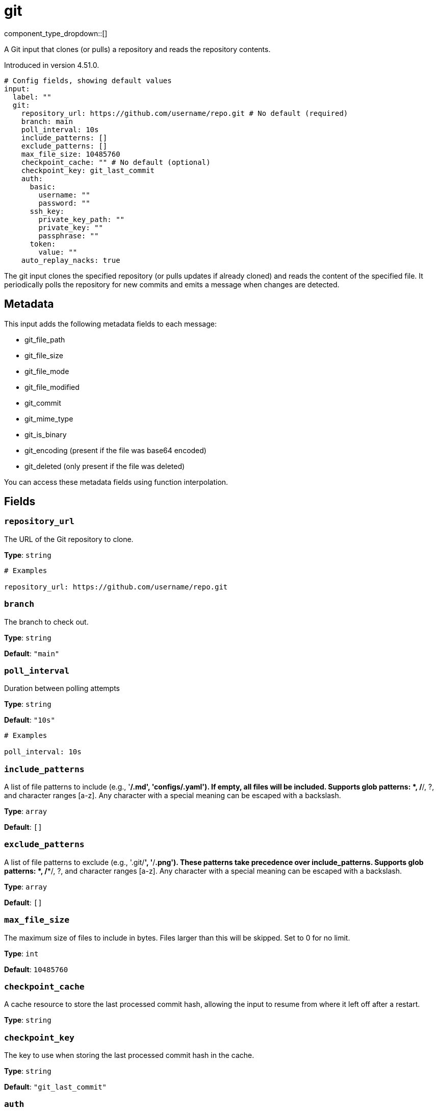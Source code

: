 = git
:type: input
:status: beta
:categories: ["Services"]



////
     THIS FILE IS AUTOGENERATED!

     To make changes, edit the corresponding source file under:

     https://github.com/redpanda-data/connect/tree/main/internal/impl/<provider>.

     And:

     https://github.com/redpanda-data/connect/tree/main/cmd/tools/docs_gen/templates/plugin.adoc.tmpl
////

// © 2024 Redpanda Data Inc.


component_type_dropdown::[]


A Git input that clones (or pulls) a repository and reads the repository contents.

Introduced in version 4.51.0.

```yml
# Config fields, showing default values
input:
  label: ""
  git:
    repository_url: https://github.com/username/repo.git # No default (required)
    branch: main
    poll_interval: 10s
    include_patterns: []
    exclude_patterns: []
    max_file_size: 10485760
    checkpoint_cache: "" # No default (optional)
    checkpoint_key: git_last_commit
    auth:
      basic:
        username: ""
        password: ""
      ssh_key:
        private_key_path: ""
        private_key: ""
        passphrase: ""
      token:
        value: ""
    auto_replay_nacks: true
```

The git input clones the specified repository (or pulls updates if already cloned) and reads 
the content of the specified file. It periodically polls the repository for new commits and emits 
a message when changes are detected.

== Metadata

This input adds the following metadata fields to each message:

- git_file_path
- git_file_size
- git_file_mode
- git_file_modified
- git_commit
- git_mime_type
- git_is_binary
- git_encoding (present if the file was base64 encoded)
- git_deleted (only present if the file was deleted)

You can access these metadata fields using function interpolation.

== Fields

=== `repository_url`

The URL of the Git repository to clone.


*Type*: `string`


```yml
# Examples

repository_url: https://github.com/username/repo.git
```

=== `branch`

The branch to check out.


*Type*: `string`

*Default*: `"main"`

=== `poll_interval`

Duration between polling attempts


*Type*: `string`

*Default*: `"10s"`

```yml
# Examples

poll_interval: 10s
```

=== `include_patterns`

A list of file patterns to include (e.g., '**/*.md', 'configs/*.yaml'). If empty, all files will be included. Supports glob patterns: *, /**/, ?, and character ranges [a-z]. Any character with a special meaning can be escaped with a backslash.


*Type*: `array`

*Default*: `[]`

=== `exclude_patterns`

A list of file patterns to exclude (e.g., '.git/**', '**/*.png'). These patterns take precedence over include_patterns. Supports glob patterns: *, /**/, ?, and character ranges [a-z]. Any character with a special meaning can be escaped with a backslash.


*Type*: `array`

*Default*: `[]`

=== `max_file_size`

The maximum size of files to include in bytes. Files larger than this will be skipped. Set to 0 for no limit.


*Type*: `int`

*Default*: `10485760`

=== `checkpoint_cache`

A cache resource to store the last processed commit hash, allowing the input to resume from where it left off after a restart.


*Type*: `string`


=== `checkpoint_key`

The key to use when storing the last processed commit hash in the cache.


*Type*: `string`

*Default*: `"git_last_commit"`

=== `auth`

Authentication options for the Git repository


*Type*: `object`


=== `auth.basic`

Basic authentication credentials


*Type*: `object`


=== `auth.basic.username`

Username for basic authentication


*Type*: `string`

*Default*: `""`

=== `auth.basic.password`

Password for basic authentication
[CAUTION]
====
This field contains sensitive information that usually shouldn't be added to a config directly, read our xref:configuration:secrets.adoc[secrets page for more info].
====



*Type*: `string`

*Default*: `""`

=== `auth.ssh_key`

SSH key authentication


*Type*: `object`


=== `auth.ssh_key.private_key_path`

Path to SSH private key file


*Type*: `string`

*Default*: `""`

=== `auth.ssh_key.private_key`

SSH private key content
[CAUTION]
====
This field contains sensitive information that usually shouldn't be added to a config directly, read our xref:configuration:secrets.adoc[secrets page for more info].
====



*Type*: `string`

*Default*: `""`

=== `auth.ssh_key.passphrase`

Passphrase for the SSH private key
[CAUTION]
====
This field contains sensitive information that usually shouldn't be added to a config directly, read our xref:configuration:secrets.adoc[secrets page for more info].
====



*Type*: `string`

*Default*: `""`

=== `auth.token`

Token-based authentication


*Type*: `object`


=== `auth.token.value`

Token value for token-based authentication
[CAUTION]
====
This field contains sensitive information that usually shouldn't be added to a config directly, read our xref:configuration:secrets.adoc[secrets page for more info].
====



*Type*: `string`

*Default*: `""`

=== `auto_replay_nacks`

Whether messages that are rejected (nacked) at the output level should be automatically replayed indefinitely, eventually resulting in back pressure if the cause of the rejections is persistent. If set to `false` these messages will instead be deleted. Disabling auto replays can greatly improve memory efficiency of high throughput streams as the original shape of the data can be discarded immediately upon consumption and mutation.


*Type*: `bool`

*Default*: `true`



